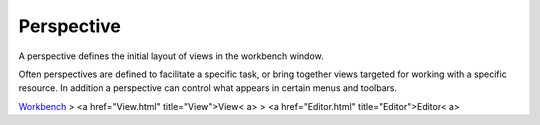 


Perspective
~~~~~~~~~~~

A perspective defines the initial layout of views in the workbench
window.

Often perspectives are defined to facilitate a specific task, or bring
together views targeted for working with a specific resource. In
addition a perspective can control what appears in certain menus and
toolbars.

`Workbench`_
> <a href="View.html" title="View">View< a>
> <a href="Editor.html" title="Editor">Editor< a>

.. _Workbench: Workbench.html


